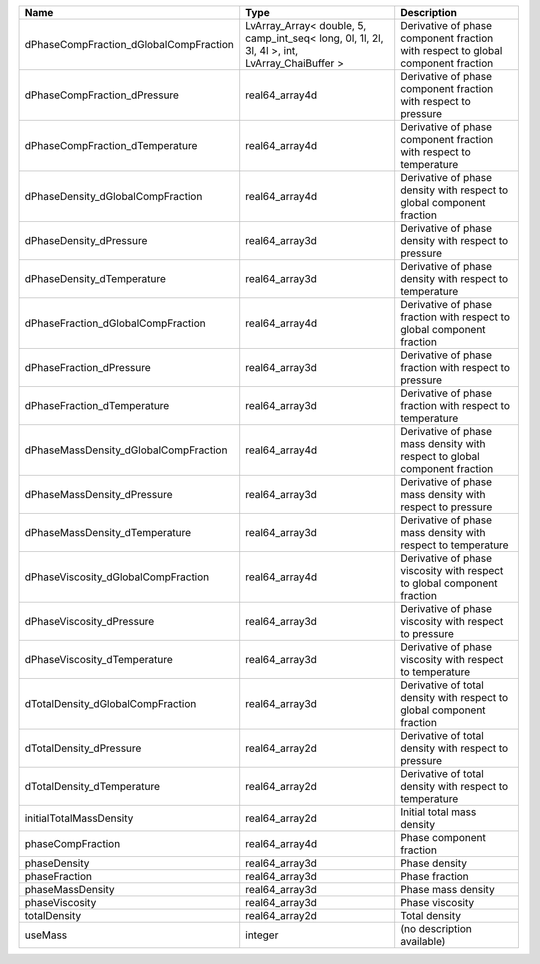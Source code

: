 

====================================== ============================================================================================= ================================================================================ 
Name                                   Type                                                                                          Description                                                                      
====================================== ============================================================================================= ================================================================================ 
dPhaseCompFraction_dGlobalCompFraction LvArray_Array< double, 5, camp_int_seq< long, 0l, 1l, 2l, 3l, 4l >, int, LvArray_ChaiBuffer > Derivative of phase component fraction with respect to global component fraction 
dPhaseCompFraction_dPressure           real64_array4d                                                                                Derivative of phase component fraction with respect to pressure                  
dPhaseCompFraction_dTemperature        real64_array4d                                                                                Derivative of phase component fraction with respect to temperature               
dPhaseDensity_dGlobalCompFraction      real64_array4d                                                                                Derivative of phase density with respect to global component fraction            
dPhaseDensity_dPressure                real64_array3d                                                                                Derivative of phase density with respect to pressure                             
dPhaseDensity_dTemperature             real64_array3d                                                                                Derivative of phase density with respect to temperature                          
dPhaseFraction_dGlobalCompFraction     real64_array4d                                                                                Derivative of phase fraction with respect to global component fraction           
dPhaseFraction_dPressure               real64_array3d                                                                                Derivative of phase fraction with respect to pressure                            
dPhaseFraction_dTemperature            real64_array3d                                                                                Derivative of phase fraction with respect to temperature                         
dPhaseMassDensity_dGlobalCompFraction  real64_array4d                                                                                Derivative of phase mass density with respect to global component fraction       
dPhaseMassDensity_dPressure            real64_array3d                                                                                Derivative of phase mass density with respect to pressure                        
dPhaseMassDensity_dTemperature         real64_array3d                                                                                Derivative of phase mass density with respect to temperature                     
dPhaseViscosity_dGlobalCompFraction    real64_array4d                                                                                Derivative of phase viscosity with respect to global component fraction          
dPhaseViscosity_dPressure              real64_array3d                                                                                Derivative of phase viscosity with respect to pressure                           
dPhaseViscosity_dTemperature           real64_array3d                                                                                Derivative of phase viscosity with respect to temperature                        
dTotalDensity_dGlobalCompFraction      real64_array3d                                                                                Derivative of total density with respect to global component fraction            
dTotalDensity_dPressure                real64_array2d                                                                                Derivative of total density with respect to pressure                             
dTotalDensity_dTemperature             real64_array2d                                                                                Derivative of total density with respect to temperature                          
initialTotalMassDensity                real64_array2d                                                                                Initial total mass density                                                       
phaseCompFraction                      real64_array4d                                                                                Phase component fraction                                                         
phaseDensity                           real64_array3d                                                                                Phase density                                                                    
phaseFraction                          real64_array3d                                                                                Phase fraction                                                                   
phaseMassDensity                       real64_array3d                                                                                Phase mass density                                                               
phaseViscosity                         real64_array3d                                                                                Phase viscosity                                                                  
totalDensity                           real64_array2d                                                                                Total density                                                                    
useMass                                integer                                                                                       (no description available)                                                       
====================================== ============================================================================================= ================================================================================ 


